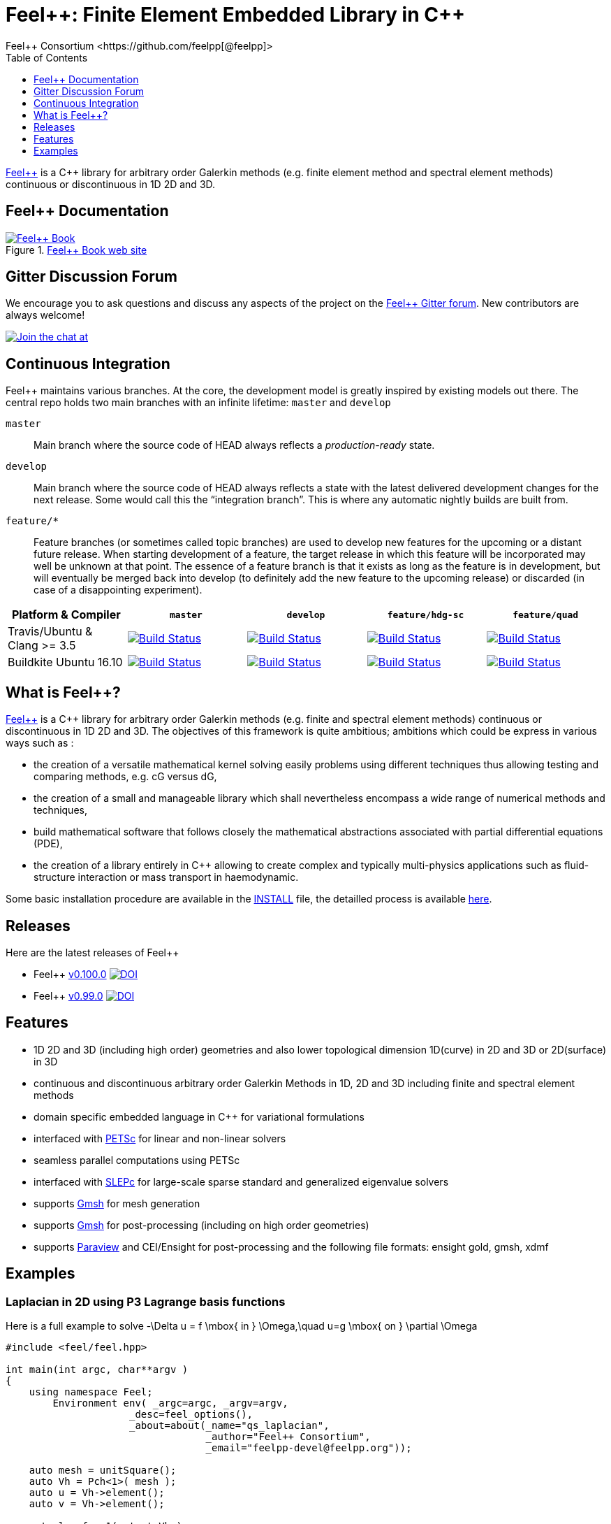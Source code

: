 :feelpp: Feel++
:cpp: C++
= {feelpp}: Finite Element Embedded Library in {cpp}
Feel++ Consortium <https://github.com/feelpp[@feelpp]>
:toc: macro
:toclevels: 1

toc::[] 

link:http://www.feelpp.org[{feelpp}] is a {cpp} library for arbitrary order Galerkin methods (e.g. finite element method and spectral element methods) continuous or discontinuous in 1D 2D and 3D. 

== {feelpp} Documentation

.link:http://book.feelpp.org[{feelpp} Book web site]
image::https://media.githubusercontent.com/media/feelpp/book.feelpp.org/master/images/cover_small.jpg[{feelpp} Book,link=http://book.feelpp.org]

== Gitter Discussion Forum 

We encourage you to ask questions and discuss any aspects of the project on the link:http://gitter.im/feelpp/feelpp[{feelpp}
  Gitter forum].
New contributors are always welcome!

image:https://badges.gitter.im/Join%20Chat.svg["Join the chat at", https://gitter.im/feelpp/feelpp",link="https://gitter.im/feelpp/feelpp"]



== Continuous Integration

{feelpp} maintains various branches.
At the core, the development model is greatly inspired by existing models out there. 
The central repo holds two main branches with an infinite lifetime: `master` and `develop`

`master`:: 
Main branch where the source code of HEAD always reflects a _production-ready_ state.

`develop`:: 
Main branch where the source code of HEAD always reflects a state with the latest delivered development changes for the next release. 
Some would call this the “integration branch”. This is where any automatic nightly builds are built from.

`feature/*`::
Feature branches (or sometimes called topic branches) are used to develop new features for the upcoming or a distant future release. 
When starting development of a feature, the target release in which this feature will be incorporated may well be unknown at that point. 
The essence of a feature branch is that it exists as long as the feature is in development, but will eventually be merged back into develop (to definitely add the new feature to the upcoming release) or discarded (in case of a disappointing experiment).

|===
| Platform & Compiler | `master` | `develop` | `feature/hdg-sc` | `feature/quad`

| Travis/Ubuntu & Clang >= 3.5 |  image:https://travis-ci.org/feelpp/feelpp.svg?branch=master["Build Status", link="https://travis-ci.org/feelpp/feelpp"]
| image:https://travis-ci.org/feelpp/feelpp.svg?branch=develop["Build Status", link="https://travis-ci.org/feelpp/feelpp"]
| image:https://travis-ci.org/feelpp/feelpp.svg?branch=feature/hdg-sc["Build Status", link="https://travis-ci.org/feelpp/feelpp"]
| image:https://travis-ci.org/feelpp/feelpp.svg?branch=feature/quad["Build Status", link="https://travis-ci.org/feelpp/feelpp"]

| Buildkite Ubuntu 16.10 
|  image:https://badge.buildkite.com/192023cd78277ebeb80f48580ea813c586ec6dcd0365531b33.svg?branch=master["Build Status", link="https://buildkite.com/feelpp/feelpp"]
| image:https://badge.buildkite.com/192023cd78277ebeb80f48580ea813c586ec6dcd0365531b33.svg?branch=develop["Build Status", link="https://buildkite.com/feelpp/feelpp"]
| image:https://badge.buildkite.com/192023cd78277ebeb80f48580ea813c586ec6dcd0365531b33.svg?branch=feature/hdg-sc["Build Status", link="https://buildkite.com/feelpp/feelpp"]
| image:https://badge.buildkite.com/192023cd78277ebeb80f48580ea813c586ec6dcd0365531b33.svg?branch=feature/quad["Build Status", link="https://buildkite.com/feelpp/feelpp"]

|===

== What is {feelpp}?

link:http://www.feelpp.org[{feelpp}] is a {cpp} library for arbitrary order Galerkin methods (e.g. finite and spectral element methods) continuous or discontinuous in 1D 2D and 3D. The objectives of this framework is quite ambitious; ambitions which could be express in various ways such as :

 * the creation of a versatile mathematical kernel solving easily problems using different techniques thus allowing testing and comparing methods, e.g. cG versus dG,
 * the creation of a small and manageable library which shall nevertheless encompass a wide range of numerical methods and techniques,
 * build mathematical software that follows closely the mathematical abstractions associated with partial differential equations (PDE),
 * the creation of a library entirely in C++ allowing to create complex and typically multi-physics applications such as fluid-structure interaction or mass transport in haemodynamic.


Some basic installation procedure are available in the link:INSTALL.md[INSTALL] file, the detailled process is available link:http://www.feelpp.org/docs/develop/BuildingP.html[here].

== Releases

Here are the latest releases of {feelpp}

 * {feelpp} link:https://github.com/feelpp/feelpp/releases/tag/v0.100.0[v0.100.0]
 image:https://zenodo.org/badge/doi/10.5281/zenodo.45132.svg["DOI",link="http://dx.doi.org/10.5281/zenodo.45132"]

 * {feelpp} link:https://github.com/feelpp/feelpp/releases/tag/v0.99.0-final.1[v0.99.0] image:https://zenodo.org/badge/doi/10.5281/zenodo.11624.svg["DOI",link="http://dx.doi.org/10.5281/zenodo.11624"]

== Features

 * 1D 2D and 3D (including high order) geometries and also lower topological dimension 1D(curve) in 2D and 3D or 2D(surface) in 3D
 * continuous and discontinuous arbitrary order Galerkin Methods in 1D, 2D and 3D including finite and spectral element methods
 * domain specific embedded language in C++ for variational formulations
 * interfaced with link:http://www.mcs.anl.gov/petsc/[PETSc] for linear and non-linear solvers
 * seamless parallel computations using PETSc
 * interfaced with link:http://www.grycap.upv.es/slepc/[SLEPc] for large-scale sparse standard and generalized eigenvalue  solvers
 * supports link:http://www.geuz.org/gmsh[Gmsh] for mesh generation
 * supports link:http://www.geuz.org/gmsh[Gmsh] for post-processing (including on high order geometries)
 * supports link:http://www.paraview.org[Paraview] and CEI/Ensight for post-processing and the following file formats: ensight gold, gmsh, xdmf


== Examples

=== Laplacian in 2D using P3 Lagrange basis functions

Here is a full example to solve
$$-\Delta u = f \mbox{ in } \Omega,\quad u=g \mbox{ on } \partial \Omega$$

[source,cpp]
----
#include <feel/feel.hpp>

int main(int argc, char**argv )
{
    using namespace Feel;
	Environment env( _argc=argc, _argv=argv,
                     _desc=feel_options(),
                     _about=about(_name="qs_laplacian",
                                  _author="Feel++ Consortium",
                                  _email="feelpp-devel@feelpp.org"));

    auto mesh = unitSquare();
    auto Vh = Pch<1>( mesh );
    auto u = Vh->element();
    auto v = Vh->element();

    auto l = form1( _test=Vh );
    l = integrate(_range=elements(mesh),
                  _expr=id(v));

    auto a = form2( _trial=Vh, _test=Vh );
    a = integrate(_range=elements(mesh),
                  _expr=gradt(u)*trans(grad(v)) );
    a+=on(_range=boundaryfaces(mesh), _rhs=l, _element=u,
          _expr=constant(0.) );
    a.solve(_rhs=l,_solution=u);

    auto e = exporter( _mesh=mesh, _name="qs_laplacian" );
    e->add( "u", u );
    e->save();
    return 0;
}
----


=== Bratu equation in 2D

Here is a full non-linear example - the Bratu equation - to solve
$$-\Delta u + e^u = 0 \mbox{ in } \Omega,\quad u=0 \mbox{ on } \partial \Omega$$.

[source,cpp]
----
#include <feel/feel.hpp>

inline
Feel::po::options_description
makeOptions()
{
    Feel::po::options_description bratuoptions( "Bratu problem options" );
    bratuoptions.add_options()
    ( "lambda", Feel::po::value<double>()->default_value( 1 ),
                "exp() coefficient value for the Bratu problem" )
    ( "penalbc", Feel::po::value<double>()->default_value( 30 ),
                 "penalisation parameter for the weak boundary conditions" )
    ( "hsize", Feel::po::value<double>()->default_value( 0.1 ),
               "first h value to start convergence" )
    ( "export-matlab", "export matrix and vectors in matlab" )
    ;
    return bratuoptions.add( Feel::feel_options() );
}

/**
 * Bratu Problem
 *
 * solve \f$ -\Delta u + \lambda \exp(u) = 0, \quad u_\Gamma = 0\f$ on \f$\Omega\f$
 */
int
main( int argc, char** argv )
{

    using namespace Feel;
	Environment env( _argc=argc, _argv=argv,
                     _desc=makeOptions(),
                     _about=about(_name="bratu",
                                  _author="Christophe Prud'homme",
                                  _email="christophe.prudhomme@feelpp.org"));
    auto mesh = unitSquare();
    auto Vh = Pch<3>( mesh );
    auto u = Vh->element();
    auto v = Vh->element();
    double penalbc = option(_name="penalbc").as<double>();
    double lambda = option(_name="lambda").as<double>();

    auto Jacobian = [=](const vector_ptrtype& X, sparse_matrix_ptrtype& J)
        {
            auto a = form2( _test=Vh, _trial=Vh, _matrix=J );
            a = integrate( elements( mesh ), gradt( u )*trans( grad( v ) ) );
            a += integrate( elements( mesh ), lambda*( exp( idv( u ) ) )*idt( u )*id( v ) );
            a += integrate( boundaryfaces( mesh ),
               ( - trans( id( v ) )*( gradt( u )*N() ) - trans( idt( u ) )*( grad( v )*N()  + penalbc*trans( idt( u ) )*id( v )/hFace() ) );
        };
    auto Residual = [=](const vector_ptrtype& X, vector_ptrtype& R)
        {
            auto u = Vh->element();
            u = *X;
            auto r = form1( _test=Vh, _vector=R );
            r = integrate( elements( mesh ), gradv( u )*trans( grad( v ) ) );
            r +=  integrate( elements( mesh ),  lambda*exp( idv( u ) )*id( v ) );
            r +=  integrate( boundaryfaces( mesh ),
               ( - trans( id( v ) )*( gradv( u )*N() ) - trans( idv( u ) )*( grad( v )*N() ) + penalbc*trans( idv( u ) )*id( v )/hFace() ) );
        };
    u.zero();
    backend()->nlSolver()->residual = Residual;
    backend()->nlSolver()->jacobian = Jacobian;
    backend()->nlSolve( _solution=u );

    auto e = exporter( _mesh=mesh );
    e->add( "u", u );
    e->save();
}
----


